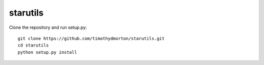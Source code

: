 starutils
=========

Clone the repository and run setup.py::

    git clone https://github.com/timothydmorton/starutils.git
    cd starutils
    python setup.py install
